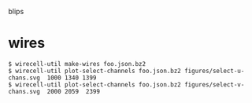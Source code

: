 blips 

* wires


#+BEGIN_EXAMPLE
  $ wirecell-util make-wires foo.json.bz2
  $ wirecell-util plot-select-channels foo.json.bz2 figures/select-u-chans.svg  1000 1340 1399
  $ wirecell-util plot-select-channels foo.json.bz2 figures/select-v-chans.svg  2000 2059  2399
#+END_EXAMPLE

[[./figures/select-u-chans.svg]]

[[./figures/select-v-chans.svg]]

[[./figures/select-w-chans.svg]]
